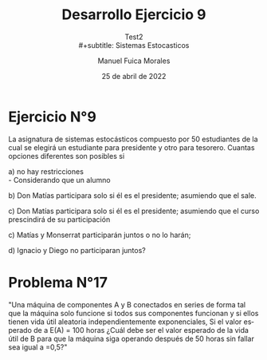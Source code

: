 #+title: Desarrollo Ejercicio 9
#+subtitle: Test2
#+subtitle: \\
#+subtitle: Sistemas Estocasticos
#+author: Manuel Fuica Morales
#+date: 25 de abril de 2022

#+LANGUAGE: es
#+OPTIONS: toc:nil

#+LATEX_HEADER:\usepackage[spanish]{babel}
#+LATEX_HEADER:\usepackage[cancel]

* Ejercicio N°9

La asignatura de sistemas estocásticos compuesto por 50 estudiantes de la cual se elegirá un estudiante para presidente y otro para tesorero. Cuantas opciones diferentes son posibles si

a) no hay restricciones \\
   - Considerando que un alumno

b) Don Matías participara solo si él es el presidente; asumiendo que el sale.

c) Don Matías participara solo si él es el presidente; asumiendo que el curso prescindirá de su participación

c) Matías y Monserrat participarán juntos o no lo harán;

d) Ignacio y Diego no participaran juntos?
* Problema N°17
:PROPERTIES:
:UNNUMBERED: t
:END:

"Una máquina de componentes A y B conectados en series de forma tal que la máquina solo funcione si todos sus componentes funcionan y si ellos tienen vida útil aleatoria independientemente exponenciales, Si el valor esperado de a E(A) = 100 horas ¿Cuál debe ser el valor esperado de la vida útil de B para que la máquina siga   operando después de 50 horas sin fallar sea igual a =0,5?"

* Local Variables :noexport:
# Local Variables:
# ispell-local-dictionary: "espanol"
# End:
